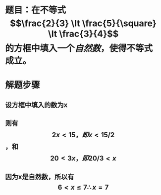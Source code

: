 * 题目：在不等式$$\frac{2}{3} \lt \frac{5}{\square} \lt \frac{3}{4}$$的方框中填入一个[[自然数]]，使得不等式成立。
* 解题步骤
** 设方框中填入的数为x
** 则有$$2x \lt 15 ，即 x \lt 15/2$$，和$$20 \lt 3x ，即 20/3 \lt x$$
** 因为x是自然数，所以有 $$ 6 \lt x \le 7 \therefore x = 7 $$